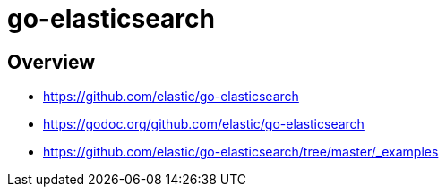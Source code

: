= go-elasticsearch

== Overview

* https://github.com/elastic/go-elasticsearch
* https://godoc.org/github.com/elastic/go-elasticsearch
* https://github.com/elastic/go-elasticsearch/tree/master/_examples

